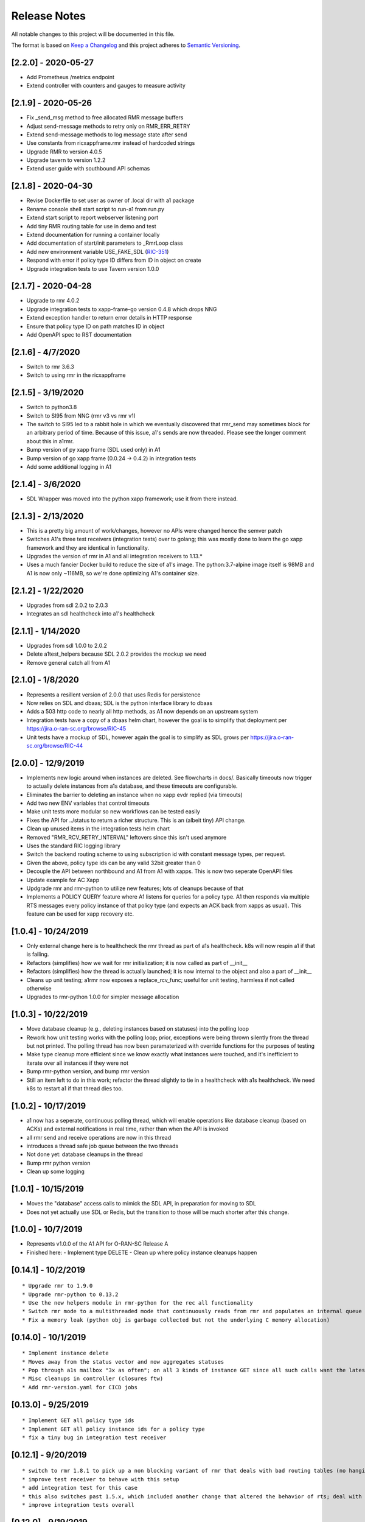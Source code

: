 .. This work is licensed under a Creative Commons Attribution 4.0 International License.
.. http://creativecommons.org/licenses/by/4.0
.. Copyright (C) 2019 AT&T Intellectual Property

Release Notes
===============

All notable changes to this project will be documented in this file.

The format is based on `Keep a Changelog <http://keepachangelog.com/>`__
and this project adheres to `Semantic Versioning <http://semver.org/>`__.


[2.2.0] - 2020-05-27
--------------------

* Add Prometheus /metrics endpoint
* Extend controller with counters and gauges to measure activity


[2.1.9] - 2020-05-26
--------------------

* Fix _send_msg method to free allocated RMR message buffers
* Adjust send-message methods to retry only on RMR_ERR_RETRY
* Extend send-message methods to log message state after send
* Use constants from ricxappframe.rmr instead of hardcoded strings
* Upgrade RMR to version 4.0.5
* Upgrade tavern to version 1.2.2
* Extend user guide with southbound API schemas


[2.1.8] - 2020-04-30
--------------------

* Revise Dockerfile to set user as owner of .local dir with a1 package
* Rename console shell start script to run-a1 from run.py
* Extend start script to report webserver listening port
* Add tiny RMR routing table for use in demo and test
* Extend documentation for running a container locally
* Add documentation of start/init parameters to _RmrLoop class
* Add new environment variable USE_FAKE_SDL (`RIC-351 <https://jira.o-ran-sc.org/browse/RIC-351>`_)
* Respond with error if policy type ID differs from ID in object on create
* Upgrade integration tests to use Tavern version 1.0.0


[2.1.7] - 2020-04-28
--------------------

* Upgrade to rmr 4.0.2
* Upgrade integration tests to xapp-frame-go version 0.4.8 which drops NNG
* Extend exception handler to return error details in HTTP response
* Ensure that policy type ID on path matches ID in object
* Add OpenAPI spec to RST documentation


[2.1.6] - 4/7/2020
-------------------

* Switch to rmr 3.6.3
* Switch to using rmr in the ricxappframe


[2.1.5] - 3/19/2020
-------------------

* Switch to python3.8
* Switch to SI95 from NNG (rmr v3 vs rmr v1)
* The switch to SI95 led to a rabbit hole in which we eventually discovered that rmr_send may sometimes block for an arbitrary period of time. Because of this issue, a1's sends are now threaded. Please see the longer comment about this in a1rmr.
* Bump version of py xapp frame (SDL used only) in A1
* Bump version of go xapp frame (0.0.24 -> 0.4.2) in integration tests
* Add some additional logging in A1


[2.1.4] - 3/6/2020
-------------------

* SDL Wrapper was moved into the python xapp framework; use it from there instead.


[2.1.3] - 2/13/2020
-------------------

* This is a pretty big amount of work/changes, however no APIs were changed hence the semver patch
* Switches A1's three test receivers (integration tests) over to golang; this was mostly done to learn the go xapp framework and they are identical in functionality.
* Upgrades the version of rmr in A1 and all integration receivers to 1.13.*
* Uses a much fancier Docker build to reduce the size of a1's image. The python:3.7-alpine image itself is 98MB and A1 is now only ~116MB, so we're done optimizing A1's container size.

[2.1.2] - 1/22/2020
-------------------

* Upgrades from sdl 2.0.2 to 2.0.3
* Integrates an sdl healthcheck into a1's healthcheck


[2.1.1] - 1/14/2020
-------------------

* Upgrades from sdl 1.0.0 to 2.0.2
* Delete a1test_helpers because SDL 2.0.2 provides the mockup we need
* Remove general catch all from A1


[2.1.0] - 1/8/2020
------------------

* Represents a resillent version of 2.0.0 that uses Redis for persistence
* Now relies on SDL and dbaas; SDL is the python interface library to dbaas
* Adds a 503 http code to nearly all http methods, as A1 now depends on an upstream system
* Integration tests have a copy of a dbaas helm chart, however the goal is to simplify that deployment per https://jira.o-ran-sc.org/browse/RIC-45
* Unit tests have a mockup of SDL, however again the goal is to simplify as SDL grows per https://jira.o-ran-sc.org/browse/RIC-44


[2.0.0] - 12/9/2019
-------------------

* Implements new logic around when instances are deleted. See flowcharts in docs/. Basically timeouts now trigger to actually delete instances from a1s database, and these timeouts are configurable.
* Eliminates the barrier to deleting an instance when no xapp evdr replied (via timeouts)
* Add two new ENV variables that control timeouts
* Make unit tests more modular so new workflows can be tested easily
* Fixes the API for ../status to return a richer structure. This is an (albeit tiny) API change.
* Clean up unused items in the integration tests helm chart
* Removed "RMR_RCV_RETRY_INTERVAL" leftovers since this isn't used anymore
* Uses the standard RIC logging library
* Switch the backend routing scheme to using subscription id with constant message types, per request.
* Given the above, policy type ids can be any valid 32bit greater than 0
* Decouple the API between northbound and A1 from A1 with xapps. This is now two seperate OpenAPI files
* Update example for AC Xapp
* Updgrade rmr and rmr-python to utilize new features; lots of cleanups because of that
* Implements a POLICY QUERY feature where A1 listens for queries for a policy type. A1 then responds via multiple RTS messages every policy instance of that policy type (and expects an ACK back from xapps as usual). This feature can be used for xapp recovery etc.


[1.0.4] - 10/24/2019
--------------------

* Only external change here is to healthcheck the rmr thread as part of a1s healthcheck. k8s will now respin a1 if that is failing.
* Refactors (simplifies) how we wait for rmr initialization; it is now called as part of __init__
* Refactors (simplifies) how the thread is actually launched; it is now internal to the object and also a part of __init__
* Cleans up unit testing; a1rmr now exposes a replace_rcv_func; useful for unit testing, harmless if not called otherwise
* Upgrades to rmr-python 1.0.0 for simpler message allocation


[1.0.3] - 10/22/2019
--------------------

* Move database cleanup (e.g., deleting instances based on statuses) into the polling loop
* Rework how unit testing works with the polling loop; prior, exceptions were being thrown silently from the thread but not printed. The polling thread has now been paramaterized with override functions for the purposes of testing
* Make type cleanup more efficient since we know exactly what instances were touched, and it's inefficient to iterate over all instances if they were not
* Bump rmr-python version, and bump rmr version
* Still an item left to do in this work; refactor the thread slightly to tie in a healthcheck with a1s healthcheck. We need k8s to restart a1 if that thread dies too.


[1.0.2] - 10/17/2019
--------------------

* a1 now has a seperate, continuous polling thread, which will enable operations like database cleanup
  (based on ACKs) and external notifications in real time, rather than when the API is invoked
* all rmr send and receive operations are now in this thread
* introduces a thread safe job queue between the two threads
* Not done yet: database cleanups in the thread
* Bump rmr python version
* Clean up some logging


[1.0.1] - 10/15/2019
--------------------

* Moves the "database" access calls to mimick the SDL API, in preparation for moving to SDL
* Does not yet actually use SDL or Redis, but the transition to those will be much shorter after this change.


[1.0.0] - 10/7/2019
-------------------

* Represents v1.0.0 of the A1 API for O-RAN-SC Release A
* Finished here:
  - Implement type DELETE
  - Clean up where policy instance cleanups happen


[0.14.1] - 10/2/2019
--------------------

::

    * Upgrade rmr to 1.9.0
    * Upgrade rmr-python to 0.13.2
    * Use the new helpers module in rmr-python for the rec all functionality
    * Switch rmr mode to a multithreaded mode that continuously reads from rmr and populates an internal queue of messages with a deterministic queue size (2048) which is better behavior for A1
    * Fix a memory leak (python obj is garbage collected but not the underlying C memory allocation)



[0.14.0] - 10/1/2019
--------------------

::

    * Implement instance delete
    * Moves away from the status vector and now aggregates statuses
    * Pop through a1s mailbox "3x as often"; on all 3 kinds of instance GET since all such calls want the latest information
    * Misc cleanups in controller (closures ftw)
    * Add rmr-version.yaml for CICD jobs

[0.13.0] - 9/25/2019
--------------------

::

    * Implement GET all policy type ids
    * Implement GET all policy instance ids for a policy type
    * fix a tiny bug in integration test receiver


[0.12.1] - 9/20/2019
--------------------

::

    * switch to rmr 1.8.1 to pick up a non blocking variant of rmr that deals with bad routing tables (no hanging connections / blocking calls)
    * improve test receiver to behave with this setup
    * add integration test for this case
    * this also switches past 1.5.x, which included another change that altered the behavior of rts; deal with this with a change to a1s helmchart (env: `RMR_SRC_ID`) that causes the sourceid to be set to a1s service name, which was not needed prior
    * improve integration tests overall


[0.12.0] - 9/19/2019
--------------------

::

    * Implement type PUT
    * Implement type GET
    * Remove RIC manifest
    * Read type GET to get schema for instance PUT
    * Remove Utils (no longer needed)
    * lots more tests (unit and integration)

[0.11.0] - 9/17/2019
--------------------

::

    * This is on the road to release 1.0.0. It is not meant to be tested (E2E) as it's own release
    * Implement the Release A spec in the openapi.yaml
    * Rework A1 to follow that spec
    * Remove rmr_mapping now that we use policyid as the mtype to send and a well known mtype for the ACKs
    * Add the delay receiver test to the tavern integration tests
    * Remove unneeded ENV variables from helm charts
    * Switch away from builder images to avoid quicksand; upgrade rmr at our own pace


[0.10.3] - 8/20/2019
--------------------

::

    * Update to later rmr-python
    * Add docs about upgrading rmr
    * remove bombarder since tavern runs apache bench


[0.10.2] - 8/14/2019
--------------------

::

    * Update to later rmr-python

[0.10.1] - 8/9/2019
-------------------

::

    * Greatly reduce the size of A1 docker from 1.25GB to ~278MB.
    * Add a seperate dockerfile for unit testing


[0.10.0] - 7/30/2019
--------------------

::

   * Rename all /ric/ URLs to be consistent with requirements of /a1-p/


[0.9.0] - 7/22/2019
-------------------

::

   * Implement the GET on policies
   * Add a new endpoint for healthcheck. NOTE, it has been decided by oran architecture documents that this policy interface should be named a1-p in all URLS. In a future release the existing URLs will be renamed (existing URLs were not changed in this release).


[0.8.4] - 7/16/2019
-------------------

::

   * Fix the 400, which was in the API, but wasn't actually implemented
   * Update the test fixture manifests to reflect the latest adm control, paves way for next feature coming which is a policy GET



[0.8.3] - 6/18/2019
-------------------

::

   * Use base Docker with NNG version 1.1.1



[0.8.2] - 6/5/2019
------------------

::

   * Upgrade RMR due to a bug that was preventing rmr from init in kubernetes



[0.8.1] - 5/31/2019
-------------------

::

   * Run unit tests as part of docker build



[0.8.0] - 5/28/2019
-------------------

::

   * Convert docs to appropriate format
   * Move rmr string to int mapping to a file



[0.7.2] - 5/24/2019
-------------------

::

   * Use tavern to test the actual running docker container
   * Restructures the integration tests to run as a single tox command
   * Re-ogranizes the README and splits out the Developers guide, which is not needed by users.


[0.7.1] - 5/23/2019
-------------------

::

   * Adds a defense mechanism against A1 getting queue-overflowed with messages A1 doesnt care about; A1 now ignores all incoming messages it's not waiting for, so it's queue size should now always be "tiny", i.e., never exceeding the number of valid requests it's waiting for ACKs back for
   * Adds a test "bombarding" script that tests this


[0.7.0] - 5/22/19
-----------------

::

   * Main purpose of this change is to fix a potential race condition where A1 sends out M1 expecting ACK1, and while waiting for ACK1, sends out M2 expecting ACK2, but gets back ACK2, ACK1. Prior to this change, A1 may have eaten ACK2 and never fufilled the ACK1 request.
   * Fix a bug in the unit tests (found using a fresh container with no RIC manifest!)
   * Fix a (critical) bug in a1rmr due to a rename in the last iteration (RMR_ERR_RMR_RCV_RETRY_INTERVAL)
   * Make unit tests faster by setting envs in tox
   * Move to the now publically available rmr-python
   * Return a 400 if am xapp does not expect a body, but the PUT provides one
   * Adds a new test policy to the example RIC manifest and a new delayed receiver to test the aformentiond race condition


[0.6.0]
-------

::

   * Upgrade to rmr 0.10.0
   * Fix bad api spec RE GET
   * Fix a (big) bug where transactionid wasn't being checked, which wouldn't have worked on sending two policies to the same downstream policy handler


[0.5.1] - 5/13/2019
-------------------

::

   * Rip some testing structures out of here that should have been in rmr (those are now in rmr 0.9.0, upgrade to that)
   * Run Python BLACK for formatting


[0.5.0] - 5/10/2019
-------------------

::

   * Fix a blocking execution bug by moving from rmr's timeout to a non blocking call + retry loop + asyncronous sleep
   * Changes the ENV RMR_RCV_TIMEOUT to RMR_RCV_RETRY_INTERVAL


[0.4.0] - 5/9.2019
------------------

::

   * Update to rmr 0.8.3
   * Change 503 to 504 for the case where downstream does not reply, per recommendation
   * Add a 502 with different reasons if the xapp replies but with a bad/malformed/missing status
   * Make testing much more modular, in anticipating of moving some unit test functionality into rmr itself


[0.3.4] - 5/8/2019
------------------

::

   * Crash immediately if manifest isn't mounted
   * Add unit tests for utils
   * Add missing lic


[0.3.3]
-------

::

   * Upgrade A1 to rmr 0.8.0
   * Go from deb RMR installation to git
   * Remove obnoxious receiver logging


[0.3.2]
-------

::

   * Upgrade A1 to rmr 0.6.0


[0.3.1]
-------

::

   * Add license headers


[0.3.0]
-------

::

   * Introduce RIC Manifest
   * Move some testing functionality into a helper module
   * Read the policyname to rmr type mapping from manifest
   * Do PUT payload validation based on the manifest


[0.2.0]
-------

::

   * Bump rmr python dep version
   * Include a Dockerized test receiver
   * Stencil out the mising GET
   * Update the OpenAPI
   * Include a test docker compose file


[0.1.0]
-------

::

   * Initial Implementation
